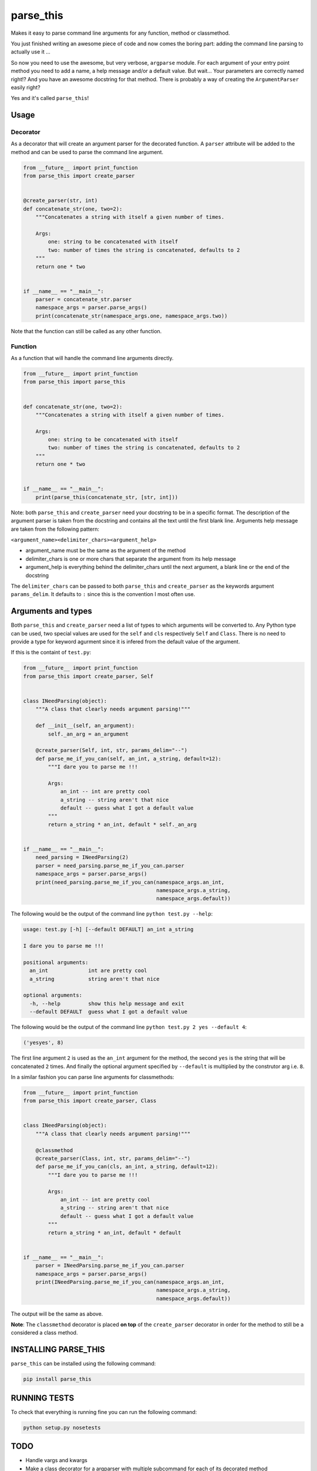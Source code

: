 parse\_this
===========

|PyPI latest version badge| |Code health|

Makes it easy to parse command line arguments for any function, method
or classmethod.

You just finished writing an awesome piece of code and now comes the
boring part: adding the command line parsing to actually use it ...

So now you need to use the awesome, but very verbose, ``argparse``
module. For each argument of your entry point method you need to add a
name, a help message and/or a default value. But wait... Your parameters
are correctly named right!? And you have an awesome docstring for that
method. There is probably a way of creating the ``ArgumentParser``
easily right?

Yes and it's called ``parse_this``!

Usage
-----

Decorator
~~~~~~~~~

As a decorator that will create an argument parser for the decorated
function. A ``parser`` attribute will be added to the method and can be
used to parse the command line argument.

.. code:: python

    from __future__ import print_function
    from parse_this import create_parser


    @create_parser(str, int)
    def concatenate_str(one, two=2):
        """Concatenates a string with itself a given number of times.

        Args:
            one: string to be concatenated with itself
            two: number of times the string is concatenated, defaults to 2
        """
        return one * two


    if __name__ == "__main__":
        parser = concatenate_str.parser
        namespace_args = parser.parse_args()
        print(concatenate_str(namespace_args.one, namespace_args.two))

Note that the function can still be called as any other function.

Function
~~~~~~~~

As a function that will handle the command line arguments directly.

.. code:: python

    from __future__ import print_function
    from parse_this import parse_this


    def concatenate_str(one, two=2):
        """Concatenates a string with itself a given number of times.

        Args:
            one: string to be concatenated with itself
            two: number of times the string is concatenated, defaults to 2
        """
        return one * two


    if __name__ == "__main__":
        print(parse_this(concatenate_str, [str, int]))

Note: both ``parse_this`` and ``create_parser`` need your docstring to
be in a specific format. The description of the argument parser is taken
from the docstring and contains all the text until the first blank line.
Arguments help message are taken from the following pattern:

``<argument_name><delimiter_chars><argument_help>``

-  argument\_name must be the same as the argument of the method
-  delimiter\_chars is one or more chars that separate the argument from
   its help message
-  argument\_help is everything behind the delimiter\_chars until the
   next argument, a blank line or the end of the docstring

The ``delimiter_chars`` can be passed to both ``parse_this`` and
``create_parser`` as the keywords argument ``params_delim``. It defaults
to ``:`` since this is the convention I most often use.

Arguments and types
-------------------

Both ``parse_this`` and ``create_parser`` need a list of types to which
arguments will be converted to. Any Python type can be used, two special
values are used for the ``self`` and ``cls`` respectively ``Self`` and
``Class``. There is no need to provide a type for keyword agurment since
it is infered from the default value of the argument.

If this is the containt of ``test.py``:

.. code:: python

    from __future__ import print_function
    from parse_this import create_parser, Self


    class INeedParsing(object):
        """A class that clearly needs argument parsing!"""

        def __init__(self, an_argument):
            self._an_arg = an_argument

        @create_parser(Self, int, str, params_delim="--")
        def parse_me_if_you_can(self, an_int, a_string, default=12):
            """I dare you to parse me !!!

            Args:
                an_int -- int are pretty cool
                a_string -- string aren't that nice
                default -- guess what I got a default value
            """
            return a_string * an_int, default * self._an_arg


    if __name__ == "__main__":
        need_parsing = INeedParsing(2)
        parser = need_parsing.parse_me_if_you_can.parser
        namespace_args = parser.parse_args()
        print(need_parsing.parse_me_if_you_can(namespace_args.an_int,
                                               namespace_args.a_string,
                                               namespace_args.default))

The following would be the output of the command line
``python test.py --help``:

.. code:: bash

    usage: test.py [-h] [--default DEFAULT] an_int a_string

    I dare you to parse me !!!

    positional arguments:
      an_int             int are pretty cool
      a_string           string aren't that nice

    optional arguments:
      -h, --help         show this help message and exit
      --default DEFAULT  guess what I got a default value

The following would be the output of the command line
``python test.py 2 yes --default 4``:

.. code:: bash

    ('yesyes', 8)

The first line argument ``2`` is used as the ``an_int`` argument for the
method, the second ``yes`` is the string that will be concatenated ``2``
times. And finally the optional argument specified by ``--default`` is
multiplied by the construtor arg i.e. ``8``.

In a similar fashion you can parse line arguments for classmethods:

.. code:: python

    from __future__ import print_function
    from parse_this import create_parser, Class


    class INeedParsing(object):
        """A class that clearly needs argument parsing!"""

        @classmethod
        @create_parser(Class, int, str, params_delim="--")
        def parse_me_if_you_can(cls, an_int, a_string, default=12):
            """I dare you to parse me !!!

            Args:
                an_int -- int are pretty cool
                a_string -- string aren't that nice
                default -- guess what I got a default value
            """
            return a_string * an_int, default * default


    if __name__ == "__main__":
        parser = INeedParsing.parse_me_if_you_can.parser
        namespace_args = parser.parse_args()
        print(INeedParsing.parse_me_if_you_can(namespace_args.an_int,
                                               namespace_args.a_string,
                                               namespace_args.default))

The output will be the same as above.

**Note**: The ``classmethod`` decorator is placed **on top** of the
``create_parser`` decorator in order for the method to still be a
considered a class method.

INSTALLING PARSE\_THIS
----------------------

``parse_this`` can be installed using the following command:

.. code:: bash

    pip install parse_this

RUNNING TESTS
-------------

To check that everything is running fine you can run the following
command:

.. code:: bash

    python setup.py nosetests

TODO
----

-  Handle vargs and kwargs
-  Make a class decorator for a argparser with multiple subcommand for
   each of its decorated method
-  Docstring parsing, if line below the arguments docstring match the
   pattern they will be added to the last argument help.

.. |PyPI latest version badge| image:: https://badge.fury.io/py/parse_this.svg
   :target: https://pypi.python.org/pypi/parse_this
.. |Code health| image:: https://landscape.io/github/bertrandvidal/parse_this/master/landscape.png
   :target: https://landscape.io/github/bertrandvidal/parse_this/master
